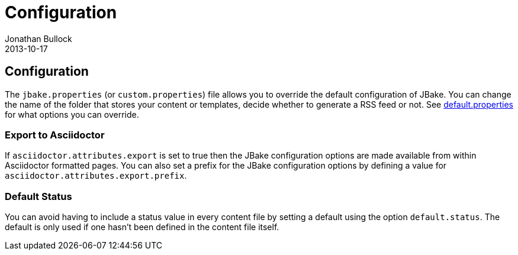 = Configuration
Jonathan Bullock
2013-10-17
:jbake-type: page
:jbake-tags: documentation
:jbake-status: published
:idprefix:

== Configuration

The `jbake.properties` (or `custom.properties`) file allows you to override the default configuration of JBake. 
You can change the name of the folder that stores your content or templates, decide whether to generate a 
RSS feed or not. See https://github.com/jbake-org/jbake/blob/master/src/main/resources/default.properties[default.properties] 
for what options you can override.

=== Export to Asciidoctor

If `asciidoctor.attributes.export` is set to true then the JBake configuration options are made available from within Asciidoctor 
formatted pages. You can also set a prefix for the JBake configuration options by defining a value for `asciidoctor.attributes.export.prefix`.

=== Default Status

You can avoid having to include a status value in every content file by setting a default using the option `default.status`. The default is 
only used if one hasn't been defined in the content file itself.